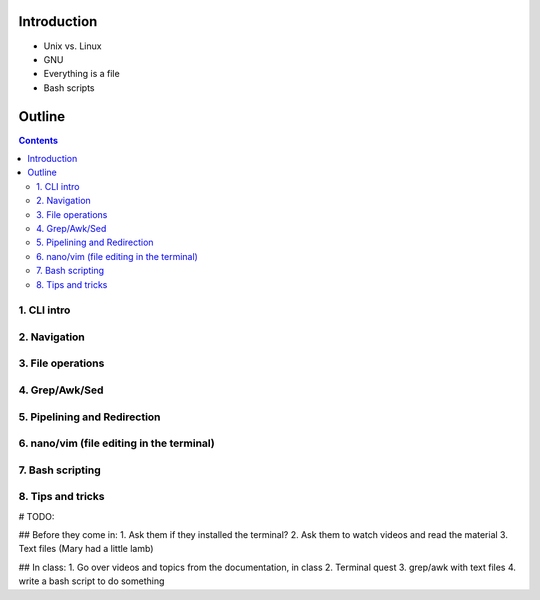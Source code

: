 ====================
Introduction
====================

- Unix vs. Linux
- GNU
- Everything is a file
- Bash scripts

====================
Outline
====================

.. contents::

1. CLI intro
====================

2. Navigation
====================

3. File operations
====================

4. Grep/Awk/Sed
====================

5. Pipelining and Redirection
====================

6. nano/vim (file editing in the terminal)
====================

7. Bash scripting
====================

8. Tips and tricks
====================

# TODO:

## Before they come in:
1. Ask them if they installed the terminal?
2. Ask them to watch videos and read the material
3. Text files (Mary had a little lamb)

## In class:
1. Go over videos and topics from the documentation, in class
2. Terminal quest
3. grep/awk with text files
4. write a bash script to do something
